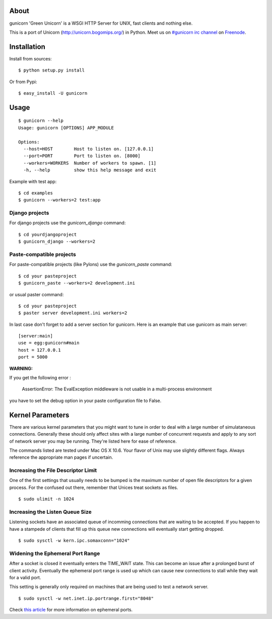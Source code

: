 About
-----

gunicorn 'Green Unicorn' is a WSGI HTTP Server for UNIX, fast clients and nothing else. 

This is a  port of Unicorn (http://unicorn.bogomips.org/) in Python. Meet us on `#gunicorn irc channel <http://webchat.freenode.net/?channels=gunicorn>`_ on `Freenode`_.

Installation
------------

Install from sources::

    $ python setup.py install

Or from Pypi::

	$ easy_install -U gunicorn

Usage
-----

::

    $ gunicorn --help
    Usage: gunicorn [OPTIONS] APP_MODULE
    
    Options:
      --host=HOST        Host to listen on. [127.0.0.1]
      --port=PORT        Port to listen on. [8000]
      --workers=WORKERS  Number of workers to spawn. [1]
      -h, --help         show this help message and exit


Example with test app::

    $ cd examples
    $ gunicorn --workers=2 test:app
    
    
Django projects
+++++++++++++++

For django projects use the `gunicorn_django` command::

    $ cd yourdjangoproject
    $ gunicorn_django --workers=2

Paste-compatible projects
+++++++++++++++++++++++++

For paste-compatible projects (like Pylons) use the `gunicorn_paste` command::

	$ cd your pasteproject
	$ gunicorn_paste --workers=2 development.ini

or usual paster command::

	$ cd your pasteproject
	$ paster server development.ini workers=2
	
In last case don't forget to add a server section for gunicorn. Here is an example that use
gunicorn as main server::

	[server:main]
	use = egg:gunicorn#main
	host = 127.0.0.1
	port = 5000
 
	
**WARNING:**

If you get the following error :

	AssertionError: The EvalException middleware is not usable in a multi-process environment
	
you have to set the debug option in your paste configuration file to False.

    
Kernel Parameters
-----------------

There are various kernel parameters that you might want to tune in order to deal with a large number of simulataneous connections. Generally these should only affect sites with a large number of concurrent requests and apply to any sort of network server you may be running. They're listed here for ease of reference.

The commands listed are tested under Mac OS X 10.6. Your flavor of Unix may use slightly different flags. Always reference the appropriate man pages if uncertain.

Increasing the File Descriptor Limit
++++++++++++++++++++++++++++++++++++

One of the first settings that usually needs to be bumped is the maximum number of open file descriptors for a given process. For the confused out there, remember that Unices treat sockets as files.

::
    
    $ sudo ulimit -n 1024

Increasing the Listen Queue Size
++++++++++++++++++++++++++++++++

Listening sockets have an associated queue of incomming connections that are waiting to be accepted. If you happen to have a stampede of clients that fill up this queue new connections will eventually start getting dropped.

::

    $ sudo sysctl -w kern.ipc.somaxconn="1024"

Widening the Ephemeral Port Range
+++++++++++++++++++++++++++++++++

After a socket is closed it eventually enters the TIME_WAIT state. This can become an issue after a prolonged burst of client activity. Eventually the ephemeral port range is used up which can cause new connections to stall while they wait for a valid port.

This setting is generally only required on machines that are being used to test a network server.

::
    
    $ sudo sysctl -w net.inet.ip.portrange.first="8048"

Check `this article`_ for more information on ephemeral ports.

.. _this article: http://www.ncftp.com/ncftpd/doc/misc/ephemeral_ports.html
.. _freenode: http://freenode.net
